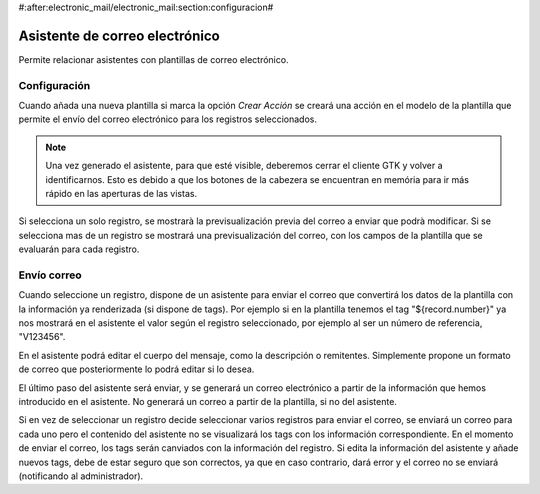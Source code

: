 #:after:electronic_mail/electronic_mail:section:configuracion#

===============================
Asistente de correo electrónico
===============================

Permite relacionar asistentes con plantillas de correo electrónico.

Configuración
=============

Cuando añada una nueva plantilla si marca la opción `Crear Acción` se creará
una acción en el modelo de la plantilla que permite el envío del correo
electrónico para los registros seleccionados.

.. note:: Una vez generado el asistente, para que esté visible, deberemos
          cerrar el cliente GTK y volver a identificarnos. Esto es debido a que
          los botones de la cabezera se encuentran en memória para ir más
          rápido en las aperturas de las vistas.

Si selecciona un solo registro, se mostrarà la previsualización previa del
correo a enviar que podrà modificar. Si se selecciona mas de un registro se
mostrará una previsualización del correo, con los campos de la plantilla que se
evaluarán para cada registro.

Envío correo
============

Cuando seleccione un registro, dispone de un asistente para enviar el correo que convertirá
los datos de la plantilla con la información ya renderizada (si dispone de tags). Por ejemplo si 
en la plantilla tenemos el tag "${record.number}" ya nos mostrará en el asistente el valor según el registro
seleccionado, por ejemplo al ser un número de referencia, "V123456".

En el asistente podrá editar el cuerpo del mensaje, como la descripción o remitentes. Simplemente
propone un formato de correo que posteriormente lo podrá editar si lo desea.

El último paso del asistente será enviar, y se generará un correo electrónico a partir de la información
que hemos introducido en el asistente. No generará un correo a partir de la plantilla, si no del asistente.

Si en vez de seleccionar un registro decide seleccionar varios registros para enviar el correo, se enviará
un correo para cada uno pero el contenido del asistente no se visualizará los tags con los información correspondiente.
En el momento de enviar el correo, los tags serán canviados con la información del registro. Si edita la información
del asistente y añade nuevos tags, debe de estar seguro que son correctos, ya que en caso contrario, dará error y
el correo no se enviará (notificando al administrador).
